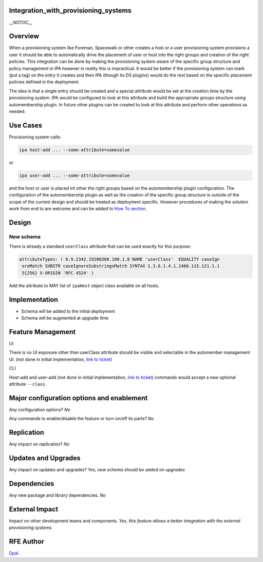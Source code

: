 Integration_with_provisioning_systems
=====================================

\__NOTOC_\_

Overview
========

When a provisioning system like Foreman, Spacewalk or other creates a
host or a user provisioning system provisions a user it should be able
to automatically drive the placement of user or host into the right
groups and creation of the right policies. This integration can be done
by making the provisioning system aware of the specific group structure
and policy management in IPA however in reality this is impractical. It
would be better if the provisioning system can mark (put a tag) on the
entry it creates and then IPA (though its DS plugins) would do the rest
based on the specific placement policies defined in the deployment.

The idea is that a single entry should be created and a special
attribute would be set at the creation time by the provisioning system.
IPA would be configured to look at this attribute and build the
appropriate groups structure using automembership plugin. In future
other plugins can be created to look at this attribute and perform other
operations as needed.



Use Cases
=========

Provisioning system calls:

.. code-block:: text

   ipa host-add ... --some-attribute=somevalue

or

.. code-block:: text

   ipa user-add ... --some-attribute=somevalue

and the host or user is placed int other the right groups based on the
automembership plugin configuration. The configuration of the
automembership plugin as well as the creation of the specific group
structure is outside of the scope of the current design and should be
treated as deployment specific. However procedures of making the
solution work from end to are welcome and can be added to `How To
section <HowTos>`__.

Design
======



New schema
----------

There is already a standard ``userClass`` attribute that can be used
exactly for this purpose:

.. code-block:: text

   attributeTypes: ( 0.9.2342.19200300.100.1.8 NAME 'userClass'  EQUALITY caseIgn
    oreMatch SUBSTR caseIgnoreSubstringsMatch SYNTAX 1.3.6.1.4.1.1466.115.121.1.1
    5{256} X-ORIGIN 'RFC 4524' )

Add the attribute to MAY list of ``ipaHost`` object class available on
all hosts.

Implementation
==============

-  Schema will be added to the initial deployment
-  Schema will be augmented at upgrade time



Feature Management
==================

UI

There is no UI exposure other than userClass attribute should be visible
and selectable in the automember management UI. (not done in initial
implementation, `link to
ticket <https://fedorahosted.org/freeipa/ticket/3590>`__)

CLI

Host-add and user-add (not done in initial implementation, `link to
ticket <https://fedorahosted.org/freeipa/ticket/3588>`__) commands would
accept a new optional attribute ``--class``.



Major configuration options and enablement
==========================================

Any configuration options? *No*

Any commands to enable/disable the feature or turn on/off its parts?
*No*

Replication
===========

Any impact on replication? *No*



Updates and Upgrades
====================

Any impact on updates and upgrades? *Yes, new schema should be added on
upgrades*

Dependencies
============

Any new package and library dependencies. *No*



External Impact
===============

Impact on other development teams and components. *Yes, this feature
allows a better integration with the external provisioning systems*



RFE Author
==========

`Dpal <User:Dpal>`__.